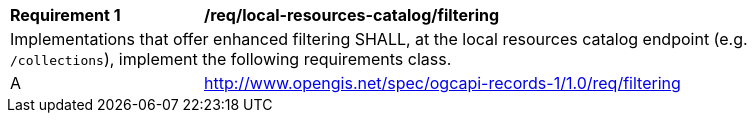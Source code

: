 [[req_local-resource-catalog_filtering]]
[width="90%",cols="2,6a"]
|===
^|*Requirement {counter:req-id}* |*/req/local-resources-catalog/filtering*
2+|Implementations that offer enhanced filtering SHALL, at the local resources catalog endpoint (e.g. `/collections`), implement the following requirements class.
^|A |<<rc_filtering,http://www.opengis.net/spec/ogcapi-records-1/1.0/req/filtering>>
|===
